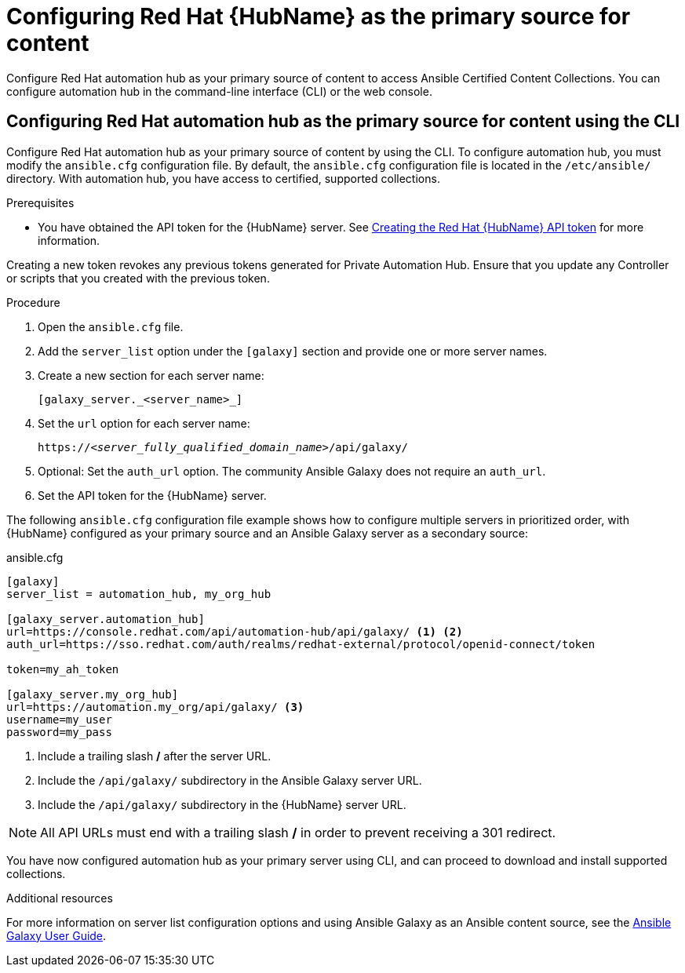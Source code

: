 [id="proc-configure-automation-hub-server-cli"]
= Configuring Red Hat {HubName} as the primary source for content

Configure Red Hat automation hub as your primary source of content to access Ansible Certified Content Collections. You can configure automation hub in the command-line interface (CLI) or the web console.

== Configuring Red Hat automation hub as the primary source for content using the CLI

Configure Red Hat automation hub as your primary source of content by using the CLI. To configure automation hub, you must modify the `ansible.cfg` configuration file. By default, the `ansible.cfg` configuration file is located in the `/etc/ansible/` directory. With automation hub, you have access to certified, supported collections.

.Prerequisites

* You have obtained the API token for the {HubName} server. See xref:proc-create-api-token[Creating the Red Hat {HubName} API token] for more information.
[IMPORTANT]
====
Creating a new token revokes any previous tokens generated for Private Automation Hub. Ensure that you update any Controller or scripts that you created with the previous token.
=======

.Procedure

. Open the `ansible.cfg` file.
. Add the `server_list` option under the `[galaxy]` section and provide one or more server names.
. Create a new section for each server name:
+
-----
[galaxy_server._<server_name>_]
-----

. Set the `url` option for each server name:
//You must include the `api/galaxy/` subdirectory in the server URL:
+
[subs="+quotes"]
-----
https://__<server_fully_qualified_domain_name>__/api/galaxy/
-----
. Optional: Set the `auth_url` option. The community Ansible Galaxy does not require an `auth_url`.
. Set the API token for the {HubName} server.

The following `ansible.cfg` configuration file example shows how to configure multiple servers in prioritized order, with {HubName} configured as your primary source and an Ansible Galaxy server as a secondary source:

.ansible.cfg
-----
[galaxy]
server_list = automation_hub, my_org_hub

[galaxy_server.automation_hub]
url=https://console.redhat.com/api/automation-hub/api/galaxy/ <1> <2>
auth_url=https://sso.redhat.com/auth/realms/redhat-external/protocol/openid-connect/token

token=my_ah_token

[galaxy_server.my_org_hub]
url=https://automation.my_org/api/galaxy/ <3>
username=my_user
password=my_pass
-----
<1> Include a trailing slash */* after the server URL.
<2> Include the `/api/galaxy/` subdirectory in the Ansible Galaxy server URL.
<3> Include the `/api/galaxy/` subdirectory in the {HubName} server URL.

NOTE: All API URLs must end with a trailing slash */* in order to prevent receiving a 301 redirect.

You have now configured automation hub as your primary server using CLI, and can proceed to download and install supported collections.

[role="_additional-resources"]
.Additional resources
For more information on server list configuration options and using Ansible Galaxy as an Ansible content source, see the link:https://docs.ansible.com/ansible/latest/galaxy/user_guide.html#configuring-the-ansible-galaxy-client[Ansible Galaxy User Guide].
